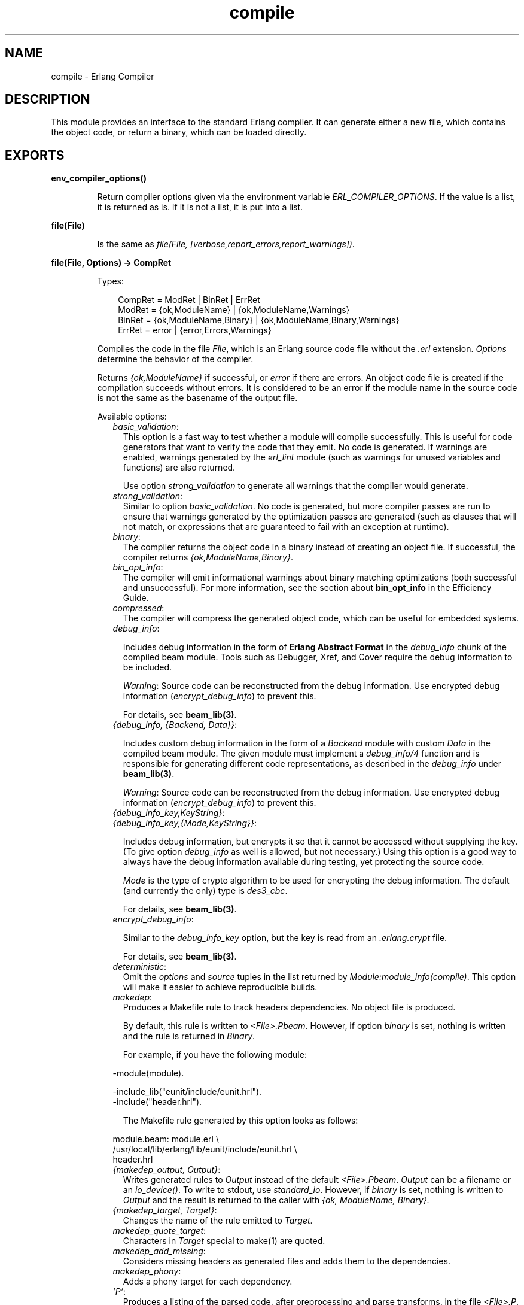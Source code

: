 .TH compile 3 "compiler 7.1" "Ericsson AB" "Erlang Module Definition"
.SH NAME
compile \- Erlang Compiler
.SH DESCRIPTION
.LP
This module provides an interface to the standard Erlang compiler\&. It can generate either a new file, which contains the object code, or return a binary, which can be loaded directly\&.
.SH EXPORTS
.LP
.B
env_compiler_options()
.br
.RS
.LP
Return compiler options given via the environment variable \fIERL_COMPILER_OPTIONS\fR\&\&. If the value is a list, it is returned as is\&. If it is not a list, it is put into a list\&.
.RE
.LP
.B
file(File)
.br
.RS
.LP
Is the same as \fIfile(File, [verbose,report_errors,report_warnings])\fR\&\&.
.RE
.LP
.B
file(File, Options) -> CompRet
.br
.RS
.LP
Types:

.RS 3
CompRet = ModRet | BinRet | ErrRet
.br
ModRet = {ok,ModuleName} | {ok,ModuleName,Warnings}
.br
BinRet = {ok,ModuleName,Binary} | {ok,ModuleName,Binary,Warnings}
.br
ErrRet = error | {error,Errors,Warnings}
.br
.RE
.RE
.RS
.LP
Compiles the code in the file \fIFile\fR\&, which is an Erlang source code file without the \fI\&.erl\fR\& extension\&. \fIOptions\fR\& determine the behavior of the compiler\&.
.LP
Returns \fI{ok,ModuleName}\fR\& if successful, or \fIerror\fR\& if there are errors\&. An object code file is created if the compilation succeeds without errors\&. It is considered to be an error if the module name in the source code is not the same as the basename of the output file\&.
.LP
Available options:
.RS 2
.TP 2
.B
\fIbasic_validation\fR\&:
This option is a fast way to test whether a module will compile successfully\&. This is useful for code generators that want to verify the code that they emit\&. No code is generated\&. If warnings are enabled, warnings generated by the \fIerl_lint\fR\& module (such as warnings for unused variables and functions) are also returned\&.
.RS 2
.LP
Use option \fIstrong_validation\fR\& to generate all warnings that the compiler would generate\&.
.RE
.TP 2
.B
\fIstrong_validation\fR\&:
Similar to option \fIbasic_validation\fR\&\&. No code is generated, but more compiler passes are run to ensure that warnings generated by the optimization passes are generated (such as clauses that will not match, or expressions that are guaranteed to fail with an exception at runtime)\&.
.TP 2
.B
\fIbinary\fR\&:
The compiler returns the object code in a binary instead of creating an object file\&. If successful, the compiler returns \fI{ok,ModuleName,Binary}\fR\&\&.
.TP 2
.B
\fIbin_opt_info\fR\&:
The compiler will emit informational warnings about binary matching optimizations (both successful and unsuccessful)\&. For more information, see the section about \fBbin_opt_info\fR\& in the Efficiency Guide\&.
.TP 2
.B
\fIcompressed\fR\&:
The compiler will compress the generated object code, which can be useful for embedded systems\&.
.TP 2
.B
\fIdebug_info\fR\&:

.RS 2
.LP
Includes debug information in the form of \fB Erlang Abstract Format\fR\& in the \fIdebug_info\fR\& chunk of the compiled beam module\&. Tools such as Debugger, Xref, and Cover require the debug information to be included\&.
.RE
.RS 2
.LP
\fIWarning\fR\&: Source code can be reconstructed from the debug information\&. Use encrypted debug information (\fIencrypt_debug_info\fR\&) to prevent this\&.
.RE
.RS 2
.LP
For details, see \fBbeam_lib(3)\fR\&\&.
.RE
.TP 2
.B
\fI{debug_info, {Backend, Data}}\fR\&:

.RS 2
.LP
Includes custom debug information in the form of a \fIBackend\fR\& module with custom \fIData\fR\& in the compiled beam module\&. The given module must implement a \fIdebug_info/4\fR\& function and is responsible for generating different code representations, as described in the \fIdebug_info\fR\& under \fBbeam_lib(3)\fR\&\&.
.RE
.RS 2
.LP
\fIWarning\fR\&: Source code can be reconstructed from the debug information\&. Use encrypted debug information (\fIencrypt_debug_info\fR\&) to prevent this\&.
.RE
.TP 2
.B
\fI{debug_info_key,KeyString}\fR\&:

.TP 2
.B
\fI{debug_info_key,{Mode,KeyString}}\fR\&:

.RS 2
.LP
Includes debug information, but encrypts it so that it cannot be accessed without supplying the key\&. (To give option \fIdebug_info\fR\& as well is allowed, but not necessary\&.) Using this option is a good way to always have the debug information available during testing, yet protecting the source code\&.
.RE
.RS 2
.LP
\fIMode\fR\& is the type of crypto algorithm to be used for encrypting the debug information\&. The default (and currently the only) type is \fIdes3_cbc\fR\&\&.
.RE
.RS 2
.LP
For details, see \fBbeam_lib(3)\fR\&\&.
.RE
.TP 2
.B
\fIencrypt_debug_info\fR\&:

.RS 2
.LP
Similar to the \fIdebug_info_key\fR\& option, but the key is read from an \fI\&.erlang\&.crypt\fR\& file\&.
.RE
.RS 2
.LP
For details, see \fBbeam_lib(3)\fR\&\&.
.RE
.TP 2
.B
\fIdeterministic\fR\&:
Omit the \fIoptions\fR\& and \fIsource\fR\& tuples in the list returned by \fIModule:module_info(compile)\fR\&\&. This option will make it easier to achieve reproducible builds\&.
.TP 2
.B
\fImakedep\fR\&:
Produces a Makefile rule to track headers dependencies\&. No object file is produced\&.
.RS 2
.LP
By default, this rule is written to \fI<File>\&.Pbeam\fR\&\&. However, if option \fIbinary\fR\& is set, nothing is written and the rule is returned in \fIBinary\fR\&\&.
.RE
.RS 2
.LP
For example, if you have the following module:
.RE
.LP
.nf

-module(module).

-include_lib("eunit/include/eunit.hrl").
-include("header.hrl").
.fi
.RS 2
.LP
The Makefile rule generated by this option looks as follows:
.RE
.LP
.nf

module.beam: module.erl \\
  /usr/local/lib/erlang/lib/eunit/include/eunit.hrl \\
  header.hrl
.fi
.TP 2
.B
\fI{makedep_output, Output}\fR\&:
Writes generated rules to \fIOutput\fR\& instead of the default \fI<File>\&.Pbeam\fR\&\&. \fIOutput\fR\& can be a filename or an \fIio_device()\fR\&\&. To write to stdout, use \fIstandard_io\fR\&\&. However, if \fIbinary\fR\& is set, nothing is written to \fIOutput\fR\& and the result is returned to the caller with \fI{ok, ModuleName, Binary}\fR\&\&.
.TP 2
.B
\fI{makedep_target, Target}\fR\&:
Changes the name of the rule emitted to \fITarget\fR\&\&.
.TP 2
.B
\fImakedep_quote_target\fR\&:
Characters in \fITarget\fR\& special to make(1) are quoted\&.
.TP 2
.B
\fImakedep_add_missing\fR\&:
Considers missing headers as generated files and adds them to the dependencies\&.
.TP 2
.B
\fImakedep_phony\fR\&:
Adds a phony target for each dependency\&.
.TP 2
.B
\fI\&'P\&'\fR\&:
Produces a listing of the parsed code, after preprocessing and parse transforms, in the file \fI<File>\&.P\fR\&\&. No object file is produced\&.
.TP 2
.B
\fI\&'E\&'\fR\&:
Produces a listing of the code, after all source code transformations have been performed, in the file \fI<File>\&.E\fR\&\&. No object file is produced\&.
.TP 2
.B
\fI\&'S\&'\fR\&:
Produces a listing of the assembler code in the file \fI<File>\&.S\fR\&\&. No object file is produced\&.
.TP 2
.B
\fIreport_errors/report_warnings\fR\&:
Causes errors/warnings to be printed as they occur\&.
.TP 2
.B
\fIreport\fR\&:
A short form for both \fIreport_errors\fR\& and \fIreport_warnings\fR\&\&.
.TP 2
.B
\fIreturn_errors\fR\&:
If this flag is set, \fI{error,ErrorList,WarningList}\fR\& is returned when there are errors\&.
.TP 2
.B
\fIreturn_warnings\fR\&:
If this flag is set, an extra field, containing \fIWarningList\fR\&, is added to the tuples returned on success\&.
.TP 2
.B
\fIwarnings_as_errors\fR\&:
Causes warnings to be treated as errors\&. This option is supported since R13B04\&.
.TP 2
.B
\fIreturn\fR\&:
A short form for both \fIreturn_errors\fR\& and \fIreturn_warnings\fR\&\&.
.TP 2
.B
\fIverbose\fR\&:
Causes more verbose information from the compiler, describing what it is doing\&.
.TP 2
.B
\fI{source,FileName}\fR\&:
Sets the value of the source, as returned by \fImodule_info(compile)\fR\&\&.
.TP 2
.B
\fI{outdir,Dir}\fR\&:
Sets a new directory for the object code\&. The current directory is used for output, except when a directory has been specified with this option\&.
.TP 2
.B
\fIexport_all\fR\&:
Causes all functions in the module to be exported\&.
.TP 2
.B
\fI{i,Dir}\fR\&:
Adds \fIDir\fR\& to the list of directories to be searched when including a file\&. When encountering an \fI-include\fR\& or \fI-include_lib\fR\& directive, the compiler searches for header files in the following directories:
.RS 2
.TP 2
*
\fI"\&."\fR\&, the current working directory of the file server
.LP
.TP 2
*
The base name of the compiled file
.LP
.TP 2
*
The directories specified using option \fIi\fR\&; the directory specified last is searched first
.LP
.RE

.TP 2
.B
\fI{d,Macro}\fR\&:

.TP 2
.B
\fI{d,Macro,Value}\fR\&:
Defines a macro \fIMacro\fR\& to have the value \fIValue\fR\&\&. \fIMacro\fR\& is of type atom, and \fIValue\fR\& can be any term\&. The default \fIValue\fR\& is \fItrue\fR\&\&.
.TP 2
.B
\fI{parse_transform,Module}\fR\&:
Causes the parse transformation function \fIModule:parse_transform/2\fR\& to be applied to the parsed code before the code is checked for errors\&.
.TP 2
.B
\fIfrom_asm\fR\&:
The input file is expected to be assembler code (default file suffix "\&.S")\&. Notice that the format of assembler files is not documented, and can change between releases\&.
.TP 2
.B
\fIfrom_core\fR\&:
The input file is expected to be core code (default file suffix "\&.core")\&. Notice that the format of core files is not documented, and can change between releases\&.
.TP 2
.B
\fIno_strict_record_tests\fR\&:
This option is not recommended\&.
.RS 2
.LP
By default, the generated code for operation \fIRecord#record_tag\&.field\fR\& verifies that the tuple \fIRecord\fR\& has the correct size for the record, and that the first element is the tag \fIrecord_tag\fR\&\&. Use this option to omit the verification code\&.
.RE
.TP 2
.B
\fIno_error_module_mismatch\fR\&:
Normally the compiler verifies that the module name given in the source code is the same as the base name of the output file and refuses to generate an output file if there is a mismatch\&. If you have a good reason (or other reason) for having a module name unrelated to the name of the output file, this option disables that verification (there will not even be a warning if there is a mismatch)\&.
.TP 2
.B
\fI{no_auto_import,[{F,A}, \&.\&.\&.]}\fR\&:
Makes the function \fIF/A\fR\& no longer being auto-imported from the \fIerlang\fR\& module, which resolves BIF name clashes\&. This option must be used to resolve name clashes with BIFs auto-imported before R14A, if it is needed to call the local function with the same name as an auto-imported BIF without module prefix\&.
.LP

.RS -4
.B
Note:
.RE
As from R14A and forward, the compiler resolves calls without module prefix to local or imported functions before trying with auto-imported BIFs\&. If the BIF is to be called, use the \fIerlang\fR\& module prefix in the call, not \fI{no_auto_import,[{F,A}, \&.\&.\&.]}\fR\&\&.

.RS 2
.LP
If this option is written in the source code, as a \fI-compile\fR\& directive, the syntax \fIF/A\fR\& can be used instead of \fI{F,A}\fR\&, for example:
.RE
.LP
.nf
-compile({no_auto_import,[error/1]}).
.fi
.TP 2
.B
\fIno_auto_import\fR\&:
Do not auto-import any functions from \fIerlang\fR\& module\&.
.TP 2
.B
\fIno_line_info\fR\&:
Omits line number information to produce a slightly smaller output file\&.
.TP 2
.B
\fI{extra_chunks, [{binary(), binary()}]}\fR\&:
Pass extra chunks to be stored in the \fI\&.beam\fR\& file\&. The extra chunks must be a list of tuples with a four byte binary as chunk name followed by a binary with the chunk contents\&. See \fBbeam_lib\fR\& for more information\&.
.RE
.LP
If warnings are turned on (option \fIreport_warnings\fR\& described earlier), the following options control what type of warnings that are generated\&. Except from \fI{warn_format,Verbosity}\fR\&, the following options have two forms:
.RS 2
.TP 2
*
A \fIwarn_xxx\fR\& form, to turn on the warning\&.
.LP
.TP 2
*
A \fInowarn_xxx\fR\& form, to turn off the warning\&.
.LP
.RE

.LP
In the descriptions that follow, the form that is used to change the default value are listed\&.
.RS 2
.TP 2
.B
\fI{warn_format, Verbosity}\fR\&:
Causes warnings to be emitted for malformed format strings as arguments to \fIio:format\fR\& and similar functions\&.
.RS 2
.LP
\fIVerbosity\fR\& selects the number of warnings:
.RE
.RS 2
.TP 2
*
\fI0\fR\& = No warnings
.LP
.TP 2
*
\fI1\fR\& = Warnings for invalid format strings and incorrect number of arguments
.LP
.TP 2
*
\fI2\fR\& = Warnings also when the validity cannot be checked, for example, when the format string argument is a variable\&.
.LP
.RE

.RS 2
.LP
The default verbosity is \fI1\fR\&\&. Verbosity \fI0\fR\& can also be selected by option \fInowarn_format\fR\&\&.
.RE
.TP 2
.B
\fInowarn_bif_clash\fR\&:
This option is removed, it generates a fatal error if used\&.
.LP

.RS -4
.B
Warning:
.RE
As from beginning with R14A, the compiler no longer calls the auto-imported BIF if the name clashes with a local or explicitly imported function, and a call without explicit module name is issued\&. Instead, the local or imported function is called\&. Still accepting \fInowarn_bif_clash\fR\& would make a module calling functions clashing with auto-imported BIFs compile with both the old and new compilers, but with completely different semantics\&. This is why the option is removed\&.
.LP
The use of this option has always been discouraged\&. As from R14A, it is an error to use it\&.
.LP
To resolve BIF clashes, use explicit module names or the \fI{no_auto_import,[F/A]}\fR\& compiler directive\&.

.TP 2
.B
\fI{nowarn_bif_clash, FAs}\fR\&:
This option is removed, it generates a fatal error if used\&.
.LP

.RS -4
.B
Warning:
.RE
The use of this option has always been discouraged\&. As from R14A, it is an error to use it\&.
.LP
To resolve BIF clashes, use explicit module names or the \fI{no_auto_import,[F/A]}\fR\& compiler directive\&.

.TP 2
.B
\fInowarn_export_all\fR\&:
Turns off warnings for uses of the \fIexport_all\fR\& option\&. Default is to emit a warning if option \fIexport_all\fR\& is also given\&.
.TP 2
.B
\fIwarn_export_vars\fR\&:
Emits warnings for all implicitly exported variables referred to after the primitives where they were first defined\&. By default, the compiler only emits warnings for exported variables referred to in a pattern\&.
.TP 2
.B
\fInowarn_shadow_vars\fR\&:
Turns off warnings for "fresh" variables in functional objects or list comprehensions with the same name as some already defined variable\&. Default is to emit warnings for such variables\&.
.TP 2
.B
\fInowarn_unused_function\fR\&:
Turns off warnings for unused local functions\&. Default is to emit warnings for all local functions that are not called directly or indirectly by an exported function\&. The compiler does not include unused local functions in the generated beam file, but the warning is still useful to keep the source code cleaner\&.
.TP 2
.B
\fI{nowarn_unused_function, FAs}\fR\&:
Turns off warnings for unused local functions like \fInowarn_unused_function\fR\& does, but only for the mentioned local functions\&. \fIFAs\fR\& is a tuple \fI{Name,Arity}\fR\& or a list of such tuples\&.
.TP 2
.B
\fInowarn_deprecated_function\fR\&:
Turns off warnings for calls to deprecated functions\&. Default is to emit warnings for every call to a function known by the compiler to be deprecated\&. Notice that the compiler does not know about attribute \fI-deprecated()\fR\&, but uses an assembled list of deprecated functions in Erlang/OTP\&. To do a more general check, the Xref tool can be used\&. See also \fBxref(3)\fR\& and the function \fBxref:m/1\fR\&, also accessible through the function \fBc:xm/1\fR\&\&.
.TP 2
.B
\fI{nowarn_deprecated_function, MFAs}\fR\&:
Turns off warnings for calls to deprecated functions like \fInowarn_deprecated_function\fR\& does, but only for the mentioned functions\&. \fIMFAs\fR\& is a tuple \fI{Module,Name,Arity}\fR\& or a list of such tuples\&.
.TP 2
.B
\fInowarn_deprecated_type\fR\&:
Turns off warnings for use of deprecated types\&. Default is to emit warnings for every use of a type known by the compiler to be deprecated\&.
.TP 2
.B
\fInowarn_obsolete_guard\fR\&:
Turns off warnings for calls to old type testing BIFs, such as \fIpid/1\fR\& and \fIlist/1\fR\&\&. See the \fBErlang Reference Manual\fR\& for a complete list of type testing BIFs and their old equivalents\&. Default is to emit warnings for calls to old type testing BIFs\&.
.TP 2
.B
\fIwarn_unused_import\fR\&:
Emits warnings for unused imported functions\&. Default is to emit no warnings for unused imported functions\&.
.TP 2
.B
\fInowarn_unused_vars\fR\&:
By default, warnings are emitted for unused variables, except for variables beginning with an underscore ("Prolog style warnings")\&. Use this option to turn off this kind of warnings\&.
.TP 2
.B
\fInowarn_unused_record\fR\&:
Turns off warnings for unused record types\&. Default is to emit warnings for unused locally defined record types\&.
.TP 2
.B
\fInowarn_get_stacktrace\fR\&:
Turns off warnings for using \fIget_stacktrace/0\fR\& in a context where it will probably not work in a future release\&. For example, by default there will be a warning if \fIget_stacktrace/0\fR\& is used following a \fIcatch\fR\& expression\&.
.RE
.LP
Another class of warnings is generated by the compiler during optimization and code generation\&. They warn about patterns that will never match (such as \fIa=b\fR\&), guards that always evaluate to false, and expressions that always fail (such as \fIatom+42\fR\&)\&.
.LP
Those warnings cannot be disabled (except by disabling all warnings)\&.
.LP

.RS -4
.B
Note:
.RE
The compiler does not warn for expressions that it does not attempt to optimize\&. For example, the compiler tries to evaluate \fI1/0\fR\&, detects that it will cause an exception, and emits a warning\&. However, the compiler is silent about the similar expression, \fIX/0\fR\&, because of the variable in it\&. Thus, the compiler does not even try to evaluate and therefore it emits no warnings\&.

.LP

.RS -4
.B
Warning:
.RE
The absence of warnings does not mean that there are no remaining errors in the code\&.

.LP

.RS -4
.B
Note:
.RE
All options, except the include path (\fI{i,Dir}\fR\&), can also be given in the file with attribute \fI-compile([Option,\&.\&.\&.])\fR\&\&. Attribute \fI-compile()\fR\& is allowed after the function definitions\&.

.LP

.RS -4
.B
Note:
.RE
The options \fI{nowarn_unused_function, FAs}\fR\&, \fI{nowarn_bif_clash, FAs}\fR\&, and \fI{nowarn_deprecated_function, MFAs}\fR\& are only recognized when given in files\&. They are not affected by options \fIwarn_unused_function\fR\&, \fIwarn_bif_clash\fR\&, or \fIwarn_deprecated_function\fR\&\&.

.LP
For debugging of the compiler, or for pure curiosity, the intermediate code generated by each compiler pass can be inspected\&. To print a complete list of the options to produce list files, type \fIcompile:options()\fR\& at the Erlang shell prompt\&. The options are printed in the order that the passes are executed\&. If more than one listing option is used, the one representing the earliest pass takes effect\&.
.LP
Unrecognized options are ignored\&.
.LP
Both \fIWarningList\fR\& and \fIErrorList\fR\& have the following format:
.LP
.nf

[{FileName,[ErrorInfo]}].
.fi
.LP
\fIErrorInfo\fR\& is described later in this section\&. The filename is included here, as the compiler uses the Erlang pre-processor \fIepp\fR\&, which allows the code to be included in other files\&. It is therefore important to know to \fIwhich\fR\& file the line number of an error or a warning refers\&.
.RE
.LP
.B
forms(Forms)
.br
.RS
.LP
Is the same as \fIforms(Forms, [verbose,report_errors,report_warnings])\fR\&\&.
.RE
.LP
.B
forms(Forms, Options) -> CompRet
.br
.RS
.LP
Types:

.RS 3
Forms = [Form]
.br
CompRet = BinRet | ErrRet
.br
BinRet = {ok,ModuleName,BinaryOrCode} | {ok,ModuleName,BinaryOrCode,Warnings}
.br
BinaryOrCode = binary() | term()
.br
ErrRet = error | {error,Errors,Warnings}
.br
.RE
.RE
.RS
.LP
Analogous to \fIfile/1\fR\&, but takes a list of forms (in the Erlang abstract format representation) as first argument\&. Option \fIbinary\fR\& is implicit, that is, no object code file is produced\&. For options that normally produce a listing file, such as \&'E\&', the internal format for that compiler pass (an Erlang term, usually not a binary) is returned instead of a binary\&.
.RE
.LP
.B
format_error(ErrorDescriptor) -> chars()
.br
.RS
.LP
Types:

.RS 3
ErrorDescriptor = errordesc()
.br
.RE
.RE
.RS
.LP
Uses an \fIErrorDescriptor\fR\& and returns a deep list of characters that describes the error\&. This function is usually called implicitly when an \fIErrorInfo\fR\& structure (described in section \fBError Information\fR\&) is processed\&.
.RE
.LP
.B
output_generated(Options) -> true | false
.br
.RS
.LP
Types:

.RS 3
Options = [term()]
.br
.RE
.RE
.RS
.LP
Determines whether the compiler generates a \fIbeam\fR\& file with the given options\&. \fItrue\fR\& means that a \fIbeam\fR\& file is generated\&. \fIfalse\fR\& means that the compiler generates some listing file, returns a binary, or merely checks the syntax of the source code\&.
.RE
.LP
.B
noenv_file(File, Options) -> CompRet
.br
.RS
.LP
Works like \fBfile/2\fR\&, except that the environment variable \fIERL_COMPILER_OPTIONS\fR\& is not consulted\&.
.RE
.LP
.B
noenv_forms(Forms, Options) -> CompRet
.br
.RS
.LP
Works like \fBforms/2\fR\&, except that the environment variable \fIERL_COMPILER_OPTIONS\fR\& is not consulted\&.
.RE
.LP
.B
noenv_output_generated(Options) -> true | false
.br
.RS
.LP
Types:

.RS 3
Options = [term()]
.br
.RE
.RE
.RS
.LP
Works like \fBoutput_generated/1\fR\&, except that the environment variable \fIERL_COMPILER_OPTIONS\fR\& is not consulted\&.
.RE
.SH "DEFAULT COMPILER OPTIONS"

.LP
The (host operating system) environment variable \fIERL_COMPILER_OPTIONS\fR\& can be used to give default compiler options\&. Its value must be a valid Erlang term\&. If the value is a list, it is used as is\&. If it is not a list, it is put into a list\&.
.LP
The list is appended to any options given to \fBfile/2\fR\&, \fBforms/2\fR\&, and \fBoutput_generated/2\fR\&\&. Use the alternative functions \fBnoenv_file/2\fR\&, \fBnoenv_forms/2\fR\&, or \fBnoenv_output_generated/2\fR\& if you do not want the environment variable to be consulted, for example, if you are calling the compiler recursively from inside a parse transform\&.
.LP
The list can be retrieved with \fBenv_compiler_options/0\fR\&\&.
.SH "INLINING"

.LP
The compiler can do function inlining within an Erlang module\&. Inlining means that a call to a function is replaced with the function body with the arguments replaced with the actual values\&. The semantics are preserved, except if exceptions are generated in the inlined code\&. Exceptions are reported as occurring in the function the body was inlined into\&. Also, \fIfunction_clause\fR\& exceptions are converted to similar \fIcase_clause\fR\& exceptions\&.
.LP
When a function is inlined, the original function is kept if it is exported (either by an explicit export or if the option \fIexport_all\fR\& was given) or if not all calls to the function are inlined\&.
.LP
Inlining does not necessarily improve running time\&. For example, inlining can increase Beam stack use, which probably is detrimental to performance for recursive functions\&.
.LP
Inlining is never default\&. It must be explicitly enabled with a compiler option or a \fI-compile()\fR\& attribute in the source module\&.
.LP
To enable inlining, either use the option \fIinline\fR\& to let the compiler decide which functions to inline, or \fI{inline,[{Name,Arity},\&.\&.\&.]}\fR\& to have the compiler inline all calls to the given functions\&. If the option is given inside a \fIcompile\fR\& directive in an Erlang module, \fI{Name,Arity}\fR\& can be written as \fIName/Arity\fR\&\&.
.LP
Example of explicit inlining:
.LP
.nf

-compile({inline,[pi/0]}).

pi() -> 3.1416.
    
.fi
.LP
Example of implicit inlining:
.LP
.nf

-compile(inline).
.fi
.LP
The option \fI{inline_size,Size}\fR\& controls how large functions that are allowed to be inlined\&. Default is \fI24\fR\&, which keeps the size of the inlined code roughly the same as the un-inlined version (only relatively small functions are inlined)\&.
.LP
Example:
.LP
.nf

%% Aggressive inlining - will increase code size.
-compile(inline).
-compile({inline_size,100}).
.fi
.SH "INLINING OF LIST FUNCTIONS"

.LP
The compiler can also inline various list manipulation functions from the module \fIlist\fR\& in STDLIB\&.
.LP
This feature must be explicitly enabled with a compiler option or a \fI-compile()\fR\& attribute in the source module\&.
.LP
To enable inlining of list functions, use option \fIinline_list_funcs\fR\&\&.
.LP
The following functions are inlined:
.RS 2
.TP 2
*
\fBlists:all/2\fR\&
.LP
.TP 2
*
\fBlists:any/2\fR\&
.LP
.TP 2
*
\fBlists:foreach/2\fR\&
.LP
.TP 2
*
\fBlists:map/2\fR\&
.LP
.TP 2
*
\fBlists:flatmap/2\fR\&
.LP
.TP 2
*
\fBlists:filter/2\fR\&
.LP
.TP 2
*
\fBlists:foldl/3\fR\&
.LP
.TP 2
*
\fBlists:foldr/3\fR\&
.LP
.TP 2
*
\fBlists:mapfoldl/3\fR\&
.LP
.TP 2
*
\fBlists:mapfoldr/3\fR\&
.LP
.RE

.SH "PARSE TRANSFORMATIONS"

.LP
Parse transformations are used when a programmer wants to use Erlang syntax but with different semantics\&. The original Erlang code is then transformed into other Erlang code\&.
.SH "ERROR INFORMATION"

.LP
The \fIErrorInfo\fR\& mentioned earlier is the standard \fIErrorInfo\fR\& structure, which is returned from all I/O modules\&. It has the following format:
.LP
.nf

{ErrorLine, Module, ErrorDescriptor}
.fi
.LP
\fIErrorLine\fR\& is the atom \fInone\fR\& if the error does not correspond to a specific line, for example, if the source file does not exist\&.
.LP
A string describing the error is obtained with the following call:
.LP
.nf

Module:format_error(ErrorDescriptor)
.fi
.SH "SEE ALSO"

.LP
\fBepp(3)\fR\&, \fBerl_id_trans(3)\fR\&, \fBerl_lint(3)\fR\&, \fBbeam_lib(3)\fR\& 